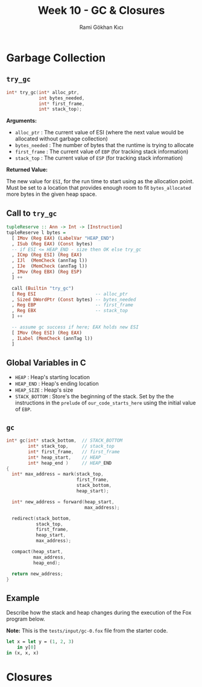 #+TITLE: Week 10 - GC & Closures
#+AUTHOR: Rami Gökhan Kıcı
#+OPTIONS: toc:nil num:0

* Garbage Collection
** =try_gc=

#+BEGIN_SRC c
int* try_gc(int* alloc_ptr,
            int bytes_needed,
            int* first_frame,
            int* stack_top);
#+END_SRC
   
*Arguments:*

- =alloc_ptr= : The current value of ESI (where the next value would be
  allocated without garbage collection)
- =bytes_needed= : The number of bytes that the runtime is trying to allocate
- =first_frame= : The current value of =EBP= (for tracking stack information)
- =stack_top= : The current value of =ESP= (for tracking stack information)

*Returned Value:*

The new value for =ESI=, for the run time to start using as the allocation
point. Must be set to a location that provides enough room to fit
=bytes_allocated= more bytes in the given heap space.

** Call to =try_gc=
   
#+BEGIN_SRC haskell
tupleReserve :: Ann -> Int -> [Instruction]
tupleReserve l bytes =
  [ IMov (Reg EAX) (LabelVar "HEAP_END")
  , ISub (Reg EAX) (Const bytes)
  -- if ESI <= HEAP_END - size then OK else try_gc
  , ICmp (Reg ESI) (Reg EAX)
  , IJl  (MemCheck (annTag l))   
  , IJe  (MemCheck (annTag l))
  , IMov (Reg EBX) (Reg ESP)
  ] ++

  call (Builtin "try_gc")
  [ Reg ESI                      -- alloc_ptr
  , Sized DWordPtr (Const bytes) -- bytes_needed
  , Reg EBP                      -- first_frame
  , Reg EBX                      -- stack_top
  ] ++

  -- assume gc success if here; EAX holds new ESI
  [ IMov (Reg ESI) (Reg EAX)
  , ILabel (MemCheck (annTag l))
  ]
#+END_SRC
   
** Global Variables in C

- =HEAP= : Heap's starting location
- =HEAP_END= : Heap's ending location
- =HEAP_SIZE= : Heap's size
- =STACK_BOTTOM= : Store's the beginning of the stack. Set by the the
  instructions in the =prelude= of =our_code_starts_here= using the initial
  value of =EBP=.

** =gc=

#+BEGIN_SRC c
int* gc(int* stack_bottom,  // STACK_BOTTOM
        int* stack_top,     // stack_top
        int* first_frame,   // first_frame
        int* heap_start,    // HEAP
        int* heap_end )     // HEAP_END
{
  int* max_address = mark(stack_top,
                          first_frame,
                          stack_bottom,
                          heap_start);

  int* new_address = forward(heap_start,
                             max_address);

  redirect(stack_bottom,
           stack_top,
           first_frame,
           heap_start,
           max_address);

  compact(heap_start,
          max_address,
          heap_end);

  return new_address;
}
#+END_SRC

** Example

Describe how the stack and heap changes during the execution of the Fox program
below.

*Note:* This is the =tests/input/gc-0.fox= file from the starter code.

#+BEGIN_SRC ocaml
let x = let y = (1, 2, 3)
	in y[0]
in (x, x, x)
#+END_SRC

* Closures
